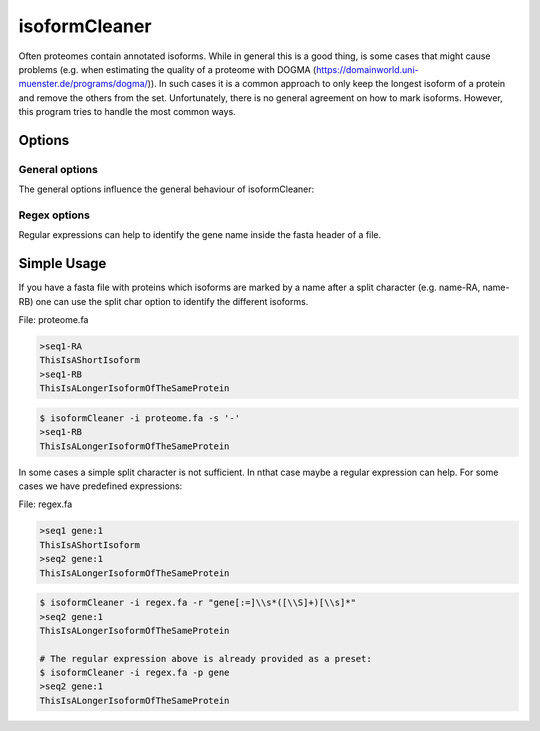 .. _isoformCleaner:

**************
isoformCleaner
**************

Often proteomes contain annotated isoforms. While in general this is a good thing, is some cases that might cause problems (e.g. when estimating the quality of a proteome with DOGMA (https://domainworld.uni-muenster.de/programs/dogma/)). In such cases it is a common approach to only keep the longest isoform of a protein and remove the others from the set. Unfortunately, there is no
general agreement on how to mark isoforms. However, this program tries to handle the most common ways.

============
Options
============


General options
---------------

The general options influence the general behaviour of isoformCleaner:

.. program:: isoformCleaner

.. option:: -h, --help

    Prints a simple help message with a small description of all the available options.

.. option:: -i <FILE>, --in
    
    The sequence file to filter. The format should be FASTA format.

.. option:: -o <FILE>, --out <FILE>

    The output file. If none is provided, the sequences will be printet to the console.
    
.. option:: -s <CHAR>, --split-char <CHAR>

    The split character to use. (default: '-'). Using a split character is the default option. If you use any other available cleaning option, this one will be turned off. If no split character is found
    in the name, a warning message is displayed and the sequence will be kept in the output.

.. option:: --summary

    List the number of sequences in the input, the output and difference between the two.



Regex options
-------------

Regular expressions can help to identify the gene name inside the fasta header of a file.

.. option::  -r <ARG>, --regular <ARG>

    A regular expression that determines the gene name of the isoform. For more information on the allowed C++ regular expression have a look at the following website: http://www.cplusplus.com/reference/regex/ECMAScript/

.. option:: -n,  --name 

    Search name only
    
.. option:: -c, --comment
    
    Search comment only
    
.. option:: -p <ARG>, --preset <ARG>

    Currently we have two presets that can be used to identify gene names.
    Preset regex: Can be either 'flybase' or 'gene'
  

==============
Simple Usage
==============

If you have a fasta file with proteins which isoforms are marked by a name after a split character (e.g. name-RA, name-RB) one can use the split char option to identify the different isoforms.

File: proteome.fa

.. code-block:: none
    
    >seq1-RA
    ThisIsAShortIsoform
    >seq1-RB
    ThisIsALongerIsoformOfTheSameProtein


.. code-block:: bash
    
    $ isoformCleaner -i proteome.fa -s '-' 
    >seq1-RB
    ThisIsALongerIsoformOfTheSameProtein
    
    
In some cases a simple split character is not sufficient. In nthat case maybe a regular expression can help. For some cases we have predefined expressions:

File: regex.fa

.. code-block:: none
    
    >seq1 gene:1
    ThisIsAShortIsoform
    >seq2 gene:1
    ThisIsALongerIsoformOfTheSameProtein
    
.. code-block:: bash
    
    
    $ isoformCleaner -i regex.fa -r "gene[:=]\\s*([\\S]+)[\\s]*" 
    >seq2 gene:1
    ThisIsALongerIsoformOfTheSameProtein

    # The regular expression above is already provided as a preset:
    $ isoformCleaner -i regex.fa -p gene 
    >seq2 gene:1
    ThisIsALongerIsoformOfTheSameProtein
    

    
